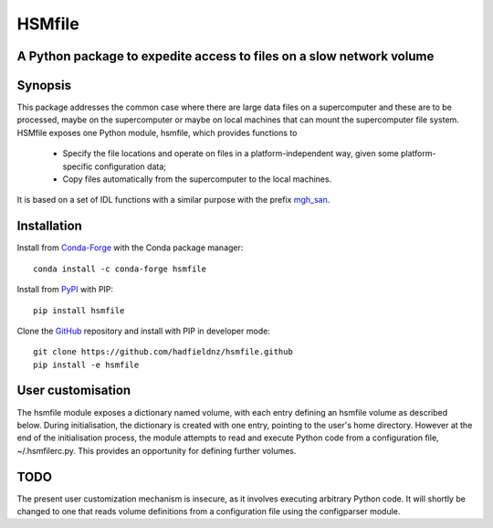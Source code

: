 =======
HSMfile
=======
A Python package to expedite access to files on a slow network volume
---------------------------------------------------------------------

.. This is a version of the HSMfile documentation front page prepared by 
   Mark Hadfield (mark.hadf@gmail.com) 2019-11-06.

Synopsis
--------

This package addresses the common case where there are large data files on a supercomputer and these are to be processed, maybe on the
supercomputer or maybe on local machines that can mount the supercomputer file system. HSMfile exposes one Python module, hsmfile, which provides functions to

  * Specify the file locations and operate on files in a platform-independent
    way, given some platform-specific configuration data;
  * Copy files automatically from the supercomputer to the local machines.

It is based on a set of IDL functions with a similar purpose with the prefix
mgh_san_.

.. _mgh_san: https://github.com/hadfieldnz/idl-roms/tree/master/san

Installation
------------
Install from Conda-Forge_ with the Conda package manager::

    conda install -c conda-forge hsmfile

.. _Conda-Forge: https://conda-forge.org/

Install from PyPI_ with PIP::

    pip install hsmfile

.. _PYPI: https://pypi.org/

Clone the GitHub_ repository and install with PIP in developer mode::

  git clone https://github.com/hadfieldnz/hsmfile.github
  pip install -e hsmfile

.. _GitHub: https://github.com/

User customisation
------------------

The hsmfile module exposes a dictionary named volume, with each entry
defining an hsmfile volume as described below. During initialisation, the dictionary is created with one entry, pointing to the user's home directory.
However at the end of the initialisation
process, the module attempts to read and execute Python code from a configuration
file, ~/.hsmfilerc.py. This provides an opportunity for defining further volumes.

TODO
----

The present user customization mechanism is insecure, as it involves executing arbitrary Python code. It will shortly be changed to one that reads volume definitions from a
configuration file using the configparser module.

